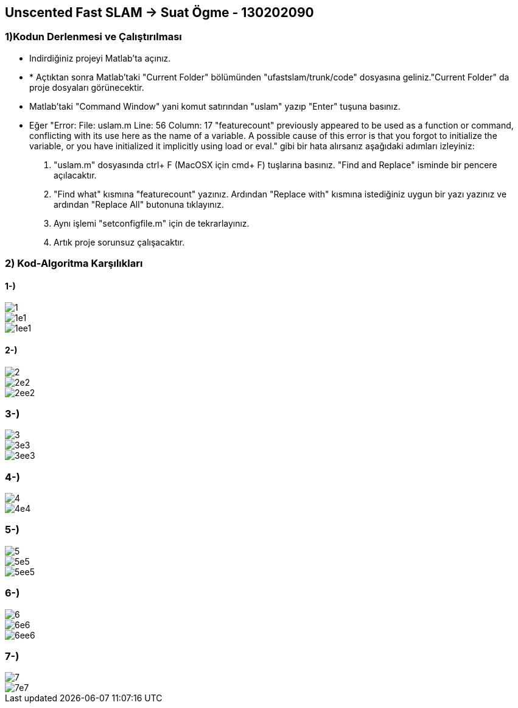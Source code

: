 == Unscented Fast SLAM -> Suat Ögme - 130202090

=== 1)Kodun Derlenmesi ve Çalıştırılması

* Indirdiğiniz projeyi Matlab'ta açınız.
* * Açtıktan sonra Matlab'taki "Current Folder" bölümünden "ufastslam/trunk/code" dosyasına geliniz."Current Folder" da proje dosyaları görünecektir.
* Matlab'taki "Command Window" yani komut satırından "uslam" yazıp "Enter" tuşuna basınız.
* Eğer "Error: File: uslam.m Line: 56 Column: 17
"featurecount" previously appeared to be used as a function or command, conflicting with its use here as the name of a variable.
A possible cause of this error is that you forgot to initialize the variable, or you have initialized it implicitly using load or eval." gibi bir hata alırsanız aşağıdaki adımları izleyiniz:
1. "uslam.m" dosyasında ctrl+ F (MacOSX için cmd+ F) tuşlarına basınız. "Find and Replace" isminde bir pencere açılacaktır.
2. "Find what" kısmına "featurecount" yazınız. Ardından "Replace with" kısmına istediğiniz uygun bir yazı yazınız ve ardından "Replace All" butonuna tıklayınız.
3. Aynı işlemi "setconfigfile.m" için de tekrarlayınız.
4. Artık proje sorunsuz çalışacaktır.

=== 2) Kod-Algoritma Karşılıkları

==== 1-)

image::Desktop/Resimler/1.png[] 
image::Desktop/Resimler/1e1.png[]
image::Desktop/Resimler/1ee1.png[]

==== 2-)
image::Desktop/Resimler/2.png[]
image::Desktop/Resimler/2e2.png[]
image::Desktop/Resimler/2ee2.png[]

=== 3-)
image::Desktop/Resimler/3.png[]
image::Desktop/Resimler/3e3.png[]
image::Desktop/Resimler/3ee3.png[]

=== 4-)
image::Desktop/Resimler/4.png[]
image::Desktop/Resimler/4e4.png[]

=== 5-)
image::Desktop/Resimler/5.png[]
image::Desktop/Resimler/5e5.png[]
image::Desktop/Resimler/5ee5.png[]

=== 6-)
image::Desktop/Resimler/6.png[]
image::Desktop/Resimler/6e6.png[]
image::Desktop/Resimler/6ee6.png[]

=== 7-)
image::Desktop/Resimler/7.png[]
image::Desktop/Resimler/7e7.png[]

